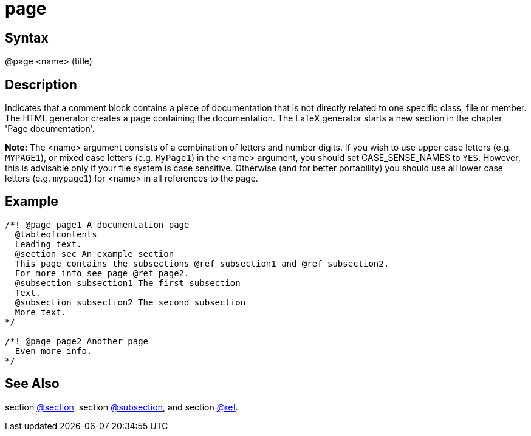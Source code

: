 = page

== Syntax
@page &lt;name&gt; (title)

== Description
Indicates that a comment block contains a piece of documentation that is not directly related to one specific class, file or member. The HTML generator creates a page containing the documentation. The LaTeX generator starts a new section in the chapter 'Page documentation'.



*Note:* The &lt;name&gt; argument consists of a combination of letters and number digits. If you wish to use upper case letters (e.g. `MYPAGE1`), or mixed case letters (e.g. `MyPage1`) in the &lt;name&gt; argument, you should set CASE_SENSE_NAMES to `YES`. However, this is advisable only if your file system is case sensitive. Otherwise (and for better portability) you should use all lower case letters (e.g. `mypage1`) for &lt;name&gt; in all references to the page.

== Example
```
/*! @page page1 A documentation page
  @tableofcontents
  Leading text.
  @section sec An example section
  This page contains the subsections @ref subsection1 and @ref subsection2.
  For more info see page @ref page2.
  @subsection subsection1 The first subsection
  Text.
  @subsection subsection2 The second subsection
  More text.
*/
 
/*! @page page2 Another page
  Even more info.
*/

```
// [CODE_END]


== See Also
section xref:commands/section.adoc[@section], section xref:commands/subsection.adoc[@subsection], and section xref:commands/ref.adoc[@ref].